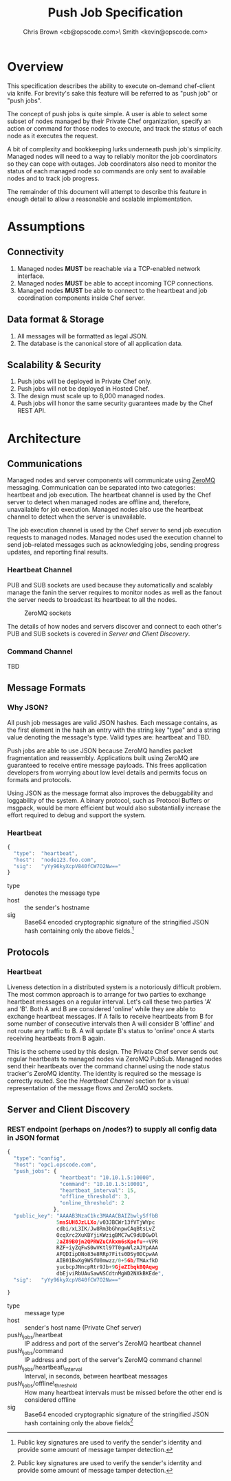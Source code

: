 #+TITLE: Push Job Specification
#+AUTHOR: Chris Brown <cb@opscode.com>\\Kevin Smith <kevin@opscode.com>
#+OPTIONS: toc:nil

* Overview
  This specification describes the ability to execute on-demand chef-client via knife. For brevity's sake
  this feature will be referred to as "push job" or "push jobs".

  The concept of push jobs is quite simple. A user is able to select some subset of nodes managed by
  their Private Chef organization, specify an action or command for those nodes to execute, and
  track the status of each node as it executes the request.

  A bit of complexity and bookkeeping lurks underneath push job's simplicity. Managed nodes
  will need to a way to reliably monitor the job coordinators so they can cope with outages.
  Job coordinators also need to monitor the status of each managed node so commands are only
  sent to available nodes and to track job progress.

  The remainder of this document will attempt to describe this feature in enough detail to allow
  a reasonable and scalable implementation.

* Assumptions
** Connectivity
   1. Managed nodes *MUST* be reachable via a TCP-enabled network interface.
   2. Managed nodes *MUST* be able to accept incoming TCP connections.
   3. Managed nodes *MUST* be able to connect to the heartbeat and job coordination
      components inside Chef server.
** Data format & Storage
   1. All messages will be formatted as legal JSON.
   2. The database is the canonical store of all application data.
** Scalability & Security
   1. Push jobs will be deployed in Private Chef only.
   2. Push jobs will not be deployed in Hosted Chef.
   3. The design must scale up to 8,000 managed nodes.
   4. Push jobs will honor the same security guarantees made by the Chef REST API.

* Architecture
** Communications
   Managed nodes and server components will communicate using [[http://www.zeromq.org][ZeroMQ]] messaging. Communication
   can be separated into two categories: heartbeat and job execution. The heartbeat
   channel is used by the Chef server to detect when managed nodes are offline and, therefore,
   unavailable for job execution. Managed nodes also use the heartbeat channel to detect when
   the server is unavailable.

   The job execution channel is used by the Chef server to send job execution requests to
   managed nodes. Managed nodes used the execution channel to send job-related messages such
   as acknowledging jobs, sending progress updates, and reporting final results.
*** Heartbeat Channel
    PUB and SUB sockets are used because they automatically and scalably manage the fanin
    the server requires to monitor nodes as well as the fanout the server needs to broadcast
    its heartbeat to all the nodes.

    #+CAPTION: ZeroMQ sockets
    #+LABEL: img:heartbeat.jpg
    #+ATTR_LaTeX: wrap placement={left}
    [[./heartbeat.jpg]]

    The details of how nodes and servers discover and connect to each other's PUB and SUB sockets
    is covered in [[Server and Client Discovery]].

*** Command Channel
    TBD

** Message Formats
*** Why JSON?
   All push job messages are valid JSON hashes. Each message contains, as the first element in the
   hash an entry with the string key "type" and a string value denoting the message's type. Valid
   types are: heartbeat and TBD.

   Push jobs are able to use JSON because ZeroMQ handles packet fragmentation and reassembly.
   Applications built using ZeroMQ are guaranteed to receive entire message payloads. This
   frees application developers from worrying about low level details and permits focus on
   formats and protocols.

   Using JSON as the message format also improves the debuggability and loggability of the system.
   A binary protocol, such as Protocol Buffers or msgpack, would be more efficient but would also
   substantially increase the effort required to debug and support the system.
*** Heartbeat
    #+begin_src javascript
    {
      "type":  "heartbeat",
      "host":  "node123.foo.com",
      "sig":   "yYy96kyXcpV840fCW7O2Nw=="
    }
    #+end_src

    + type :: denotes the message type
    + host :: the sender's hostname
    + sig  :: Base64 encoded cryptographic signature of the stringified JSON hash containing only the above fields.[fn:1]

** Protocols
*** Heartbeat
    Liveness detection in a distributed system is a notoriously difficult problem. The most common
    approach is to arrange for two parties to exchange heartbeat messages on a regular interval. Let's
    call these two parties 'A' and 'B'. Both A and B are considered 'online' while they are able to
    exchange heartbeat messages. If A fails to receive heartbeats from B for some number of consecutive
    intervals then A will consider B 'offline' and not route any traffic to B. A will update B's
    status to 'online' once A starts receiving heartbeats from B again.

    This is the scheme used by this design. The Private Chef server sends out regular heartbeats to
    managed nodes via ZeroMQ PubSub. Managed nodes send their heartbeats over the command channel using
    the node status tracker's ZeroMQ identity. The identity is required so the message is correctly
    routed. See the [[Heartbeat Channel]] section for a visual representation of the message flows and ZeroMQ
    sockets.

** Server and Client Discovery
*** REST endpoint (perhaps on /nodes?) to supply all config data in JSON format
    #+begin_src javascript
    {
      "type": "config",
      "host": "opc1.opscode.com",
      "push_jobs": {
                     "heartbeat": "10.10.1.5:10000",
                     "command": "10.10.1.5:10001",
                     "heartbeat_interval": 15,
                     "offline_threshold": 3,
                     "online_threshold": 2
                   },
      "public_key": "AAAAB3NzaC1kc3MAAACBAIZbwlySffbB
                    5msSUH8JzLLXo/v03JBCWr13fVTjWYpc
                    cdbi/xL3IK/Jw8Rm3bGhnpwCAqBtsLvZ
                    OcqXrc2XuKBYjiKWzigBMC7wC9dUDGwDl
                    2aZ89B0jn2QPRWZuCAkxm6sKpefu++VPR
                    RZF+iyZqFwS0wVKtl97T0gwWlzAJYpAAA
                    AFQDIipDNo83e8RRp7Fits0DSy0DCpwAA
                    AIB01BwXg9WSfU0mwzz/0+5Gb/TMAxfkD
                    yucbcpJNncpRtr9Jb+9GjeZIbqkBQAqwg
                    dbEjviRbUAuSawNSCdtnMgWD2NXkBKEde",
      "sig":   "yYy96kyXcpV840fCW7O2Nw=="

    }
    #+end_src

    + type :: message type
    + host :: sender's host name (Private Chef server)
    + push\_jobs/heartbeat :: IP address and port of the server's ZeroMQ heartbeat channel
    + push\_jobs/command :: IP address and port of the server's ZeroMQ command channel
    + push\_jobs/heartbeat\_interval :: Interval, in seconds, between heartbeat messages
    + push\_jobs/offline\_threshold :: How many heartbeat intervals must be missed before the other end is considered offline
    + sig :: Base64 encoded cryptographic signature of the stringified JSON hash containing only the above fields[fn:1]

[fn:1] Public key signatures are used to verify the sender's identity and provide some amount of message
tamper detection.
[fn:2] See the Paranoid Pirate Protocol at [[http://zeromq.org][zeromq.org]].
